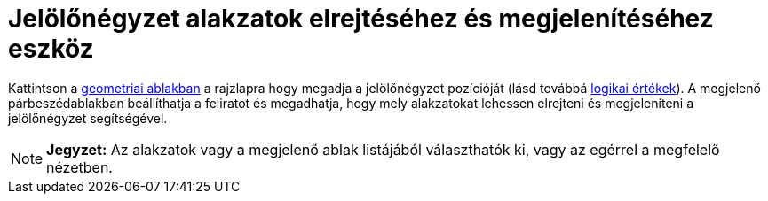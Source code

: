 = Jelölőnégyzet alakzatok elrejtéséhez és megjelenítéséhez eszköz
:page-en: tools/Check_Box
ifdef::env-github[:imagesdir: /hu/modules/ROOT/assets/images]

Kattintson a xref:/Geometria_ablak.adoc[geometriai ablakban] a rajzlapra hogy megadja a jelölőnégyzet pozícióját (lásd
továbbá xref:/Logikai_értékek.adoc[logikai értékek]). A megjelenő párbeszédablakban beállíthatja a feliratot és
megadhatja, hogy mely alakzatokat lehessen elrejteni és megjeleníteni a jelölőnégyzet segítségével.

[NOTE]
====

*Jegyzet:* Az alakzatok vagy a megjelenő ablak listájából választhatók ki, vagy az egérrel a megfelelő nézetben.

====
